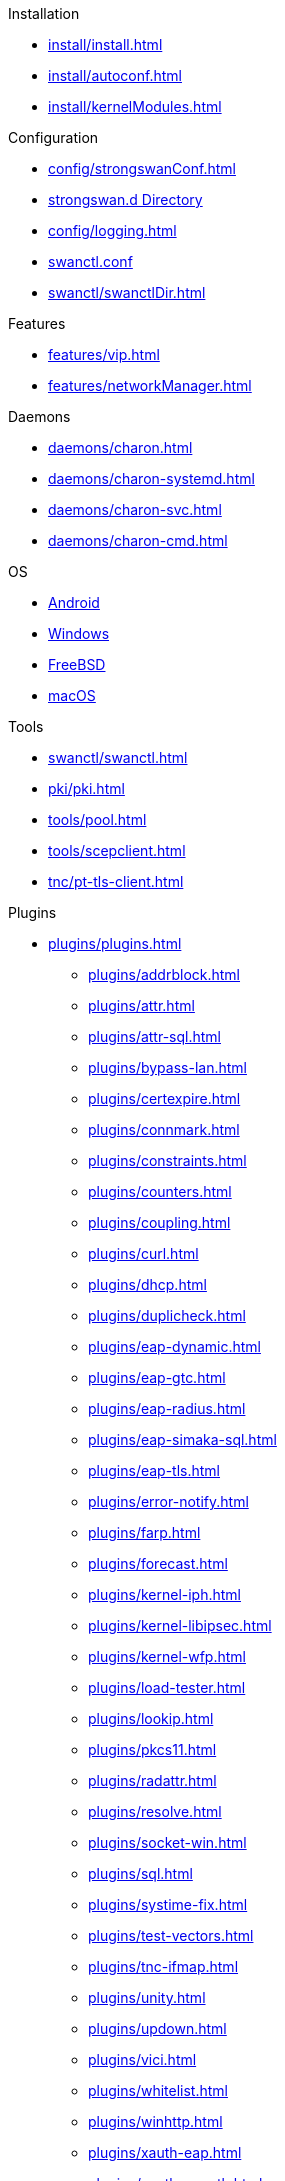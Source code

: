 .Installation
** xref:install/install.adoc[]
** xref:install/autoconf.adoc[]
** xref:install/kernelModules.adoc[]

.Configuration
** xref:config/strongswanConf.adoc[]
** xref:config/strongswanDir.adoc[strongswan.d Directory]
** xref:config/logging.adoc[]
** xref:swanctl/swanctlConf.adoc[swanctl.conf]
** xref:swanctl/swanctlDir.adoc[]

.Features
** xref:features/vip.adoc[]
** xref:features/networkManager.adoc[]

.Daemons
** xref:daemons/charon.adoc[]
** xref:daemons/charon-systemd.adoc[]
** xref:daemons/charon-svc.adoc[]
** xref:daemons/charon-cmd.adoc[]

.OS
** xref:os/android.adoc[Android]
** xref:os/windows.adoc[Windows]
** xref:os/freebsd.adoc[FreeBSD]
** xref:os/macos.adoc[macOS]

.Tools
** xref:swanctl/swanctl.adoc[]
** xref:pki/pki.adoc[]
** xref:tools/pool.adoc[]
** xref:tools/scepclient.adoc[]
** xref:tnc/pt-tls-client.adoc[]

.Plugins
* xref:plugins/plugins.adoc[]
** xref:plugins/addrblock.adoc[]
** xref:plugins/attr.adoc[]
** xref:plugins/attr-sql.adoc[]
** xref:plugins/bypass-lan.adoc[]
** xref:plugins/certexpire.adoc[]
** xref:plugins/connmark.adoc[]
** xref:plugins/constraints.adoc[]
** xref:plugins/counters.adoc[]
** xref:plugins/coupling.adoc[]
** xref:plugins/curl.adoc[]
** xref:plugins/dhcp.adoc[]
** xref:plugins/duplicheck.adoc[]
** xref:plugins/eap-dynamic.adoc[]
** xref:plugins/eap-gtc.adoc[]
** xref:plugins/eap-radius.adoc[]
** xref:plugins/eap-simaka-sql.adoc[]
** xref:plugins/eap-tls.adoc[]
** xref:plugins/error-notify.adoc[]
** xref:plugins/farp.adoc[]
** xref:plugins/forecast.adoc[]
** xref:plugins/kernel-iph.adoc[]
** xref:plugins/kernel-libipsec.adoc[]
** xref:plugins/kernel-wfp.adoc[]
** xref:plugins/load-tester.adoc[]
** xref:plugins/lookip.adoc[]
** xref:plugins/pkcs11.adoc[]
** xref:plugins/radattr.adoc[]
** xref:plugins/resolve.adoc[]
** xref:plugins/socket-win.adoc[]
** xref:plugins/sql.adoc[]
** xref:plugins/systime-fix.adoc[]
** xref:plugins/test-vectors.adoc[]
** xref:plugins/tnc-ifmap.adoc[]
** xref:plugins/unity.adoc[]
** xref:plugins/updown.adoc[]
** xref:plugins/vici.adoc[]
** xref:plugins/whitelist.adoc[]
** xref:plugins/winhttp.adoc[]
** xref:plugins/xauth-eap.adoc[]
** xref:plugins/xauth-noauth.adoc[]
** xref:plugins/xauth-pam.adoc[]
* xref:plugins/pluginLoad.adoc[]

.Platform Security
* xref:tpm/tpm2.adoc[TPM 2.0]
* xref:tnc/tnc.adoc[]

.Support
* xref:support/free.adoc[]
* xref:support/commercial.adoc[]
